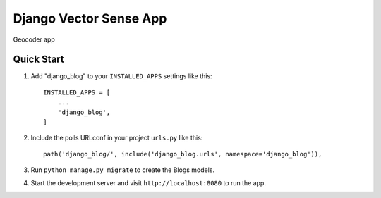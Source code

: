 ==========================
Django Vector Sense App
==========================

Geocoder app

Quick Start
===========

1. Add "django_blog" to your ``INSTALLED_APPS`` settings like this::

    INSTALLED_APPS = [
        ...
        'django_blog',
    ]

2. Include the polls URLconf in your project ``urls.py`` like this::

    path('django_blog/', include('django_blog.urls', namespace='django_blog')),

3. Run ``python manage.py migrate`` to create the Blogs models.

4. Start the development server and visit ``http://localhost:8080`` to run the app.

